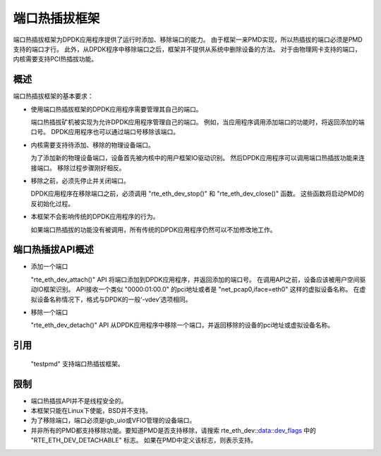 ..  BSD LICENSE
    Copyright(c) 2015 IGEL Co.,Ltd. All rights reserved.
    All rights reserved.

    Redistribution and use in source and binary forms, with or without
    modification, are permitted provided that the following conditions
    are met:

    * Redistributions of source code must retain the above copyright
    notice, this list of conditions and the following disclaimer.
    * Redistributions in binary form must reproduce the above copyright
    notice, this list of conditions and the following disclaimer in
    the documentation and/or other materials provided with the
    distribution.
    * Neither the name of IGEL Co.,Ltd. nor the names of its
    contributors may be used to endorse or promote products derived
    from this software without specific prior written permission.

    THIS SOFTWARE IS PROVIDED BY THE COPYRIGHT HOLDERS AND CONTRIBUTORS
    "AS IS" AND ANY EXPRESS OR IMPLIED WARRANTIES, INCLUDING, BUT NOT
    LIMITED TO, THE IMPLIED WARRANTIES OF MERCHANTABILITY AND FITNESS FOR
    A PARTICULAR PURPOSE ARE DISCLAIMED. IN NO EVENT SHALL THE COPYRIGHT
    OWNER OR CONTRIBUTORS BE LIABLE FOR ANY DIRECT, INDIRECT, INCIDENTAL,
    SPECIAL, EXEMPLARY, OR CONSEQUENTIAL DAMAGES (INCLUDING, BUT NOT
    LIMITED TO, PROCUREMENT OF SUBSTITUTE GOODS OR SERVICES; LOSS OF USE,
    DATA, OR PROFITS; OR BUSINESS INTERRUPTION) HOWEVER CAUSED AND ON ANY
    THEORY OF LIABILITY, WHETHER IN CONTRACT, STRICT LIABILITY, OR TORT
    (INCLUDING NEGLIGENCE OR OTHERWISE) ARISING IN ANY WAY OUT OF THE USE
    OF THIS SOFTWARE, EVEN IF ADVISED OF THE POSSIBILITY OF SUCH DAMAGE.

端口热插拔框架
================

端口热插拔框架为DPDK应用程序提供了运行时添加、移除端口的能力。
由于框架一来PMD实现，所以热插拔的端口必须是PMD支持的端口才行。
此外，从DPDK程序中移除端口之后，框架并不提供从系统中删除设备的方法。
对于由物理网卡支持的端口，内核需要支持PCI热插拔功能。

概述
------

端口热插拔框架的基本要求：

*       使用端口热插拔框架的DPDK应用程序需要管理其自己的端口。

        端口热插拔矿机被实现为允许DPDK应用程序管理自己的端口。
        例如，当应用程序调用添加端口的功能时，将返回添加的端口号。
        DPDK应用程序也可以通过端口号移除该端口。

*       内核需要支持待添加、移除的物理设备端口。

        为了添加新的物理设备端口，设备首先被内核中的用户框架IO驱动识别。
        然后DPDK应用程序可以调用端口热插拔功能来连接端口。
        移除过程步骤刚好相反。

*       移除之前，必须先停止并关闭端口。

        DPDK应用程序在移除端口之前，必须调用 "rte_eth_dev_stop()" 和 "rte_eth_dev_close()" 函数。
        这些函数将启动PMD的反初始化过程。

*       本框架不会影响传统的DPDK应用程序的行为。

        如果端口热插拔的功能没有被调用，所有传统的DPDK应用程序仍然可以不加修改地工作。

端口热插拔API概述
-------------------

*       添加一个端口

        "rte_eth_dev_attach()" API 将端口添加到DPDK应用程序，并返回添加的端口号。
        在调用API之前，设备应该被用户空间驱动IO框架识别。
        API接收一个类似 "0000:01:00.0" 的pci地址或者是 "net_pcap0,iface=eth0" 这样的虚拟设备名称。
        在虚拟设备名称情况下，格式与DPDK的一般‘-vdev’选项相同。

*       移除一个端口

        "rte_eth_dev_detach()" API 从DPDK应用程序中移除一个端口，并返回移除的设备的pci地址或虚拟设备名称。

引用
------

        "testpmd" 支持端口热插拔框架。

限制
------

*       端口热插拔API并不是线程安全的。

*       本框架只能在Linux下使能，BSD并不支持。

*       为了移除端口，端口必须是igb_uio或VFIO管理的设备端口。

*       并非所有的PMD都支持移除功能。要知道PMD是否支持移除，请搜索 rte_eth_dev::data::dev_flags 中的 "RTE_ETH_DEV_DETACHABLE" 标志。
        如果在PMD中定义该标志，则表示支持。

